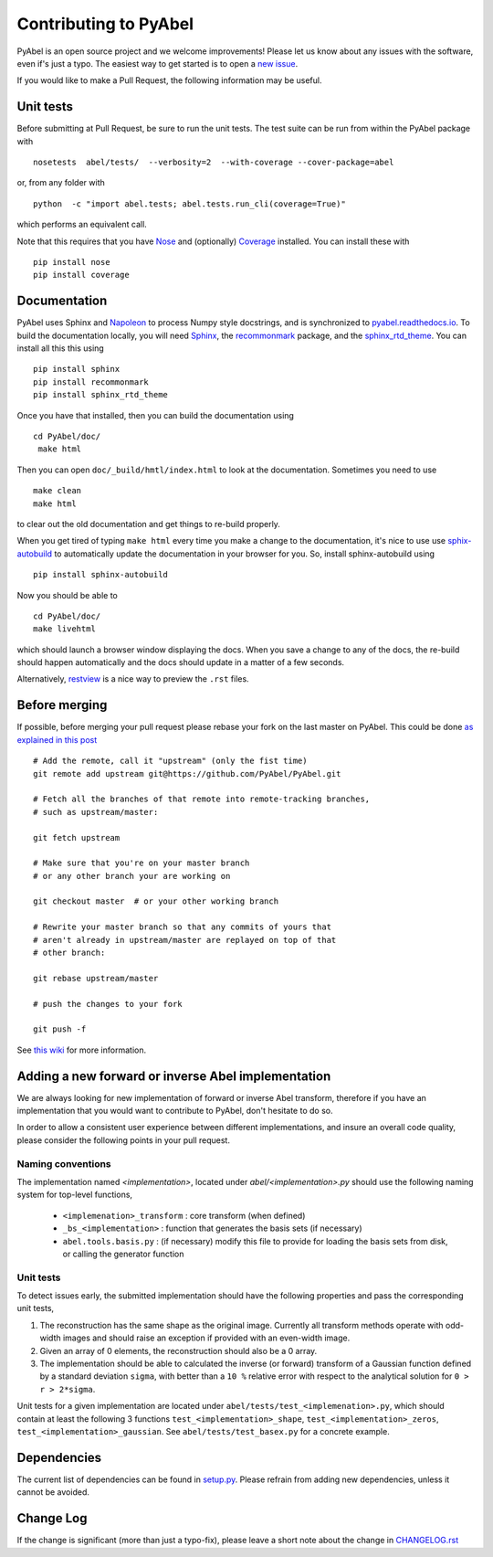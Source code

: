 Contributing to PyAbel
======================


PyAbel is an open source project and we welcome improvements! Please let us know about any issues with the software, even if's just a typo. The easiest way to get started is to open a `new issue <https://github.com/PyAbel/PyAbel/issues>`_.

If you would like to make a Pull Request, the following information may be useful.


Unit tests
----------

Before submitting at Pull Request, be sure to run the unit tests. The test suite can be run from within the PyAbel package with ::

    nosetests  abel/tests/  --verbosity=2  --with-coverage --cover-package=abel

or, from any folder with ::

    python  -c "import abel.tests; abel.tests.run_cli(coverage=True)"

which performs an equivalent call.

Note that this requires that you have `Nose <nose.readthedocs.io>`_ and (optionally) `Coverage <coverage.readthedocs.io>`_ installed. You can install these with ::

    pip install nose
    pip install coverage


Documentation
-------------

PyAbel uses Sphinx and `Napoleon <http://sphinxcontrib-napoleon.readthedocs.io/en/latest/index.html>`_ to process Numpy style docstrings, and is synchronized to `pyabel.readthedocs.io <http://pyabel.readthedocs.io>`_. To build the documentation locally, you will need `Sphinx <http://www.sphinx-doc.org/>`_, the `recommonmark <https://github.com/rtfd/recommonmark>`_ package, and the `sphinx_rtd_theme <https://github.com/snide/sphinx_rtd_theme/>`_. You can install all this this using ::

    pip install sphinx
    pip install recommonmark
    pip install sphinx_rtd_theme

Once you have that installed, then you can build the documentation using ::

    cd PyAbel/doc/
     make html

Then you can open ``doc/_build/hmtl/index.html`` to look at the documentation. Sometimes you need to use ::

    make clean
    make html

to clear out the old documentation and get things to re-build properly.

When you get tired of typing ``make html`` every time you make a change to the documentation, it's nice to use use `sphix-autobuild <https://pypi.python.org/pypi/sphinx-autobuild>`_ to automatically update the documentation in your browser for you. So, install sphinx-autobuild using ::

    pip install sphinx-autobuild

Now you should be able to ::

    cd PyAbel/doc/
    make livehtml

which should launch a browser window displaying the docs. When you save a change to any of the docs, the re-build should happen automatically and the docs should update in a matter of a few seconds.

Alternatively, `restview <https://pypi.python.org/pypi/restview>`_ is a nice way to preview the ``.rst`` files.

Before merging
--------------

If possible, before merging your pull request please rebase your fork on the last master on PyAbel. This could be done `as explained in this post <https://stackoverflow.com/questions/7244321/how-to-update-a-github-forked-repository>`_ ::

    # Add the remote, call it "upstream" (only the fist time)
    git remote add upstream git@https://github.com/PyAbel/PyAbel.git

    # Fetch all the branches of that remote into remote-tracking branches,
    # such as upstream/master:

    git fetch upstream

    # Make sure that you're on your master branch
    # or any other branch your are working on

    git checkout master  # or your other working branch

    # Rewrite your master branch so that any commits of yours that
    # aren't already in upstream/master are replayed on top of that
    # other branch:

    git rebase upstream/master

    # push the changes to your fork

    git push -f

See `this wiki <https://github.com/edx/edx-platform/wiki/How-to-Rebase-a-Pull-Request>`_ for more information.


Adding a new forward or inverse Abel implementation
---------------------------------------------------

We are always looking for new implementation of forward or inverse Abel transform, therefore if you have an implementation that you would want to contribute to PyAbel, don't hesitate to do so.

In order to allow a consistent user experience between different implementations, and insure an overall code quality, please consider the following points in your pull request.


Naming conventions
~~~~~~~~~~~~~~~~~~

The implementation named `<implementation>`, located under `abel/<implementation>.py` should use the following naming system for top-level functions,

 -  ``<implemenation>_transform`` :  core transform (when defined)
 -  ``_bs_<implementation>`` :  function that generates  the basis sets (if necessary)
 -  ``abel.tools.basis.py`` : (if necessary) modify this file to provide for loading the basis sets from disk, or calling the generator function


Unit tests
~~~~~~~~~~
To detect issues early, the submitted implementation should have the following properties and pass the corresponding unit tests,

1. The reconstruction has the same shape as the original image. Currently all transform methods operate with odd-width images and should raise an exception if provided with an even-width image.

2. Given an array of 0 elements, the reconstruction should also be a 0 array.

3. The implementation should be able to calculated the inverse (or forward) transform of a Gaussian function defined by a standard deviation ``sigma``, with better than a ``10 %`` relative error with respect to the analytical solution for ``0 > r > 2*sigma``.

Unit tests for a given implementation are located under ``abel/tests/test_<implemenation>.py``, which should contain at least the following 3 functions ``test_<implementation>_shape``, ``test_<implementation>_zeros``, ``test_<implementation>_gaussian``. See ``abel/tests/test_basex.py`` for a concrete example.


Dependencies
------------

The current list of dependencies can be found in `setup.py <https://github.com/PyAbel/PyAbel/blob/master/setup.py>`_. Please refrain from adding new dependencies, unless it cannot be avoided.

Change Log
----------

If the change is significant (more than just a typo-fix), please leave a short note about the change in `CHANGELOG.rst <https://github.com/PyAbel/PyAbel/blob/master/CHANGELOG.rst>`_
